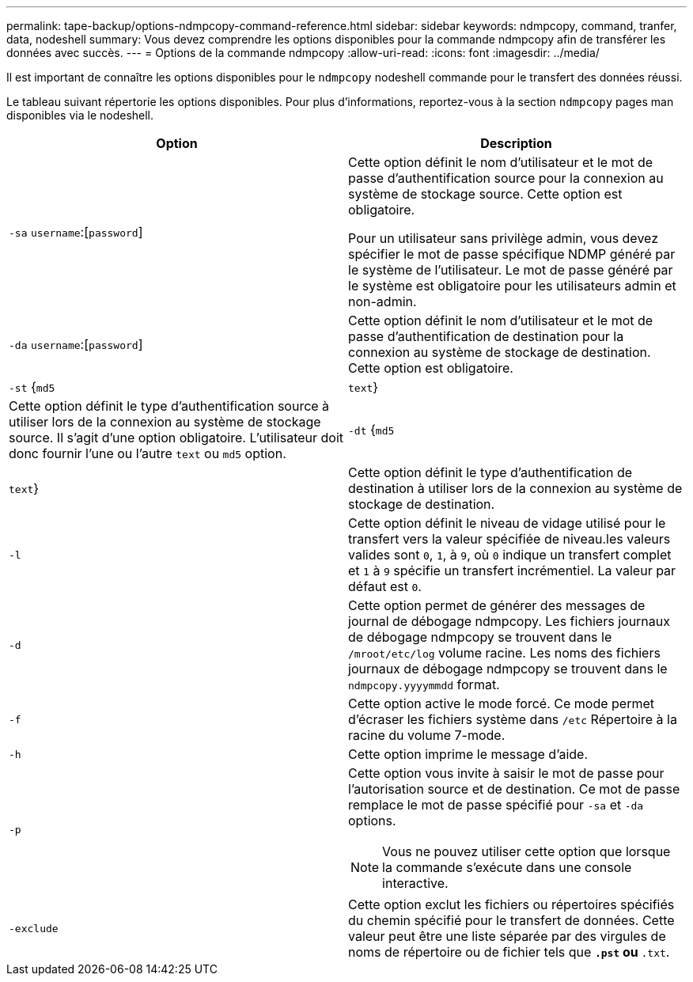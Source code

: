 ---
permalink: tape-backup/options-ndmpcopy-command-reference.html 
sidebar: sidebar 
keywords: ndmpcopy, command, tranfer, data, nodeshell 
summary: Vous devez comprendre les options disponibles pour la commande ndmpcopy afin de transférer les données avec succès. 
---
= Options de la commande ndmpcopy
:allow-uri-read: 
:icons: font
:imagesdir: ../media/


[role="lead"]
Il est important de connaître les options disponibles pour le `ndmpcopy` nodeshell commande pour le transfert des données réussi.

Le tableau suivant répertorie les options disponibles. Pour plus d'informations, reportez-vous à la section `ndmpcopy` pages man disponibles via le nodeshell.

|===
| Option | Description 


 a| 
`-sa` `username`:[`password`]
 a| 
Cette option définit le nom d'utilisateur et le mot de passe d'authentification source pour la connexion au système de stockage source. Cette option est obligatoire.

Pour un utilisateur sans privilège admin, vous devez spécifier le mot de passe spécifique NDMP généré par le système de l'utilisateur. Le mot de passe généré par le système est obligatoire pour les utilisateurs admin et non-admin.



 a| 
`-da` `username`:[`password`]
 a| 
Cette option définit le nom d'utilisateur et le mot de passe d'authentification de destination pour la connexion au système de stockage de destination. Cette option est obligatoire.



 a| 
`-st` {`md5`|`text`}
 a| 
Cette option définit le type d'authentification source à utiliser lors de la connexion au système de stockage source. Il s'agit d'une option obligatoire. L'utilisateur doit donc fournir l'une ou l'autre `text` ou `md5` option.



 a| 
`-dt` {`md5`|`text`}
 a| 
Cette option définit le type d'authentification de destination à utiliser lors de la connexion au système de stockage de destination.



 a| 
`-l`
 a| 
Cette option définit le niveau de vidage utilisé pour le transfert vers la valeur spécifiée de niveau.les valeurs valides sont `0`, `1`, à `9`, où `0` indique un transfert complet et `1` à `9` spécifie un transfert incrémentiel. La valeur par défaut est `0`.



 a| 
`-d`
 a| 
Cette option permet de générer des messages de journal de débogage ndmpcopy. Les fichiers journaux de débogage ndmpcopy se trouvent dans le `/mroot/etc/log` volume racine. Les noms des fichiers journaux de débogage ndmpcopy se trouvent dans le `ndmpcopy.yyyymmdd` format.



 a| 
`-f`
 a| 
Cette option active le mode forcé. Ce mode permet d'écraser les fichiers système dans `/etc` Répertoire à la racine du volume 7-mode.



 a| 
`-h`
 a| 
Cette option imprime le message d'aide.



 a| 
`-p`
 a| 
Cette option vous invite à saisir le mot de passe pour l'autorisation source et de destination. Ce mot de passe remplace le mot de passe spécifié pour `-sa` et `-da` options.

[NOTE]
====
Vous ne pouvez utiliser cette option que lorsque la commande s'exécute dans une console interactive.

====


 a| 
`-exclude`
 a| 
Cette option exclut les fichiers ou répertoires spécifiés du chemin spécifié pour le transfert de données. Cette valeur peut être une liste séparée par des virgules de noms de répertoire ou de fichier tels que `*.pst` ou `*.txt`.

|===